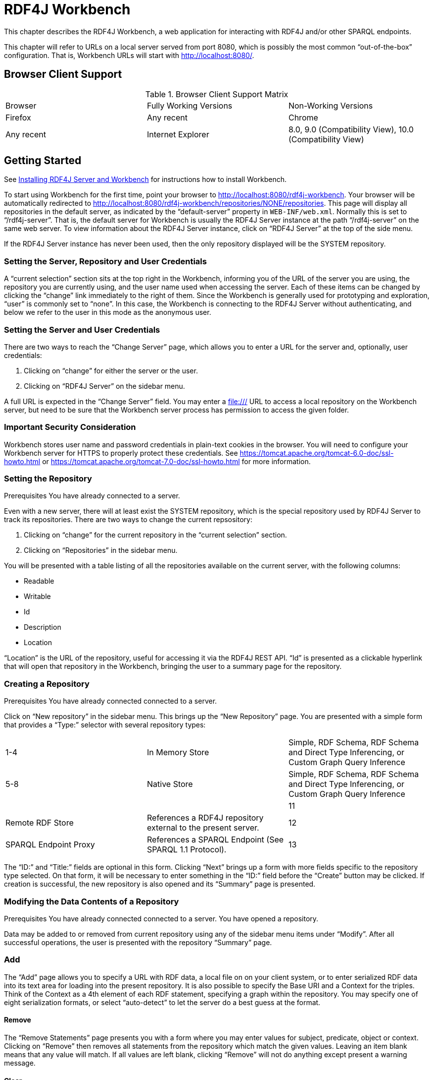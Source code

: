 = RDF4J Workbench

This chapter describes the RDF4J Workbench, a web application for interacting with RDF4J and/or other SPARQL endpoints.

This chapter will refer to URLs on a local server served from port 8080, which is possibly the most common “out-of-the-box” configuration. That is, Workbench URLs will start with http://localhost:8080/.

== Browser Client Support

.Browser Client Support Matrix 
|===
|Browser | Fully Working Versions | Non-Working Versions
|Firefox | Any recent 
|Chrome  | Any recent 	
|Internet Explorer | 8.0, 9.0 (Compatibility View),  10.0 (Compatibility View) | 9.0 (Other modes/views), 10.0 (Other modes/views)
|===

== Getting Started

See link:#_installing_rdf4j_server_and_rdf4j_workbench[Installing RDF4J Server and Workbench] for instructions how to install Workbench.

To start using Workbench for the first time, point your browser to http://localhost:8080/rdf4j-workbench. Your browser will be automatically redirected to http://localhost:8080/rdf4j-workbench/repositories/NONE/repositories. This page will display all repositories in the default server, as indicated by the “default-server” property in `WEB-INF/web.xml`. Normally this is set to “/rdf4j-server”. That is, the default server for Workbench is usually the RDF4J Server instance at the path “/rdf4j-server” on the same web server. To view information about the RDF4J Server instance, click on “RDF4J Server” at the top of the side menu.

If the RDF4J Server instance has never been used, then the only repository displayed will be the SYSTEM repository.

=== Setting the Server, Repository and User Credentials

A “current selection” section sits at the top right in the Workbench, informing you of the URL of the server you are using, the repository you are currently using, and the user name used when accessing the server. Each of these items can be changed by clicking the “change” link immediately to the right of them. Since the Workbench is generally used for prototyping and exploration, “user” is commonly set to “none”. In this case, the Workbench is connecting to the RDF4J Server without authenticating, and below we refer to the user in this mode as the anonymous user.

=== Setting the Server and User Credentials

There are two ways to reach the “Change Server” page, which allows you to enter a URL for the server and, optionally, user credentials:

1. Clicking on “change” for either the server or the user.
2. Clicking on “RDF4J Server” on the sidebar menu.

A full URL is expected in the “Change Server” field. You may enter a file:/// URL to access a local repository on the Workbench server, but need to be sure that the Workbench server process has permission to access the given folder.

=== Important Security Consideration

Workbench stores user name and password credentials in plain-text cookies in the browser. You will need to configure your Workbench server for HTTPS to properly protect these credentials. See https://tomcat.apache.org/tomcat-6.0-doc/ssl-howto.html or https://tomcat.apache.org/tomcat-7.0-doc/ssl-howto.html for more information.

=== Setting the Repository
Prerequisites You have already connected to a server.

Even with a new server, there will at least exist the SYSTEM repository, which is the special repository used by RDF4J Server to track its repositories. There are two ways to change the current repsository:

1. Clicking on “change” for the current repository in the “current selection” section.
2. Clicking on “Repositories” in the sidebar menu.

You will be presented with a table listing of all the repositories available on the current server, with the following columns:

- Readable
- Writable
- Id
- Description
- Location

“Location” is the URL of the repository, useful for accessing it via the RDF4J REST API. “Id” is presented as a clickable hyperlink that will open that repository in the Workbench, bringing the user to a summary page for the repository.

===  Creating a Repository
Prerequisites You have already connected connected to a server.

Click on “New repository” in the sidebar menu. This brings up the “New Repository” page. You are presented with a simple form that provides a “Type:” selector with several repository types:

|===
|1-4 | In Memory Store | Simple, RDF Schema, RDF Schema and Direct Type Inferencing, or Custom Graph Query Inference
|5-8 |	Native Store | Simple, RDF Schema, RDF Schema and Direct Type Inferencing, or Custom Graph Query Inference
||		
|11| Remote RDF Store |	References a RDF4J repository external to the present server.
|12| SPARQL Endpoint Proxy | References a SPARQL Endpoint (See SPARQL 1.1 Protocol).
|13| Federation Store | Presents other stores referenced on the present server as a single federation store for querying purposes.
|===

The “ID:” and “Title:” fields are optional in this form. Clicking “Next” brings up a form with more fields specific to the repository type selected. On that form, it will be necessary to enter something in the “ID:” field before the “Create” button may be clicked. If creation is successful, the new repository is also opened and its “Summary” page is presented.

=== Modifying the Data Contents of a Repository
Prerequisites You have already connected connected to a server.
You have opened a repository.

Data may be added to or removed from current repository using any of the sidebar menu items under “Modify”. After all successful operations, the user is presented with the repository “Summary” page.

=== Add

The “Add” page allows you to specify a URL with RDF data, a local file on on your client system, or to enter serialized RDF data into its text area for loading into the present repository. It is also possible to specify the Base URI and a Context for the triples. Think of the Context as a 4th element of each RDF statement, specifying a graph within the repository. You may specify one of eight serialization formats, or select “auto-detect” to let the server do a best guess at the format.

==== Remove

The “Remove Statements” page presents you with a form where you may enter values for subject, predicate, object or context. Clicking on “Remove” then removes all statements from the repository which match the given values. Leaving an item blank means that any value will match. If all values are left blank, clicking “Remove” will not do anything except present a warning message.

==== Clear

The “Clear Repository” page is powerful. Leaving the lone “Context:” field blank and clicking “Clear Context(s)” will remove all statements from all graphs in the repository. It is also possible to enter a resource value corresponding to a context that exists in the repository, and the statements for that graph only will be removed.

==== SPARQL Update

The “Execute SPARQL Update on Repository” page gives a text area where you enter a SPARQL 1.1 Update command. SPARQL Update is an extension to the SPARQL query language that provides full CRUD (Create Read Update Delete) capabilities. For more information see the W3C Recommendation for SPARQL 1.1 Update. Clicking “Execute” executes the specified SPARQL Update operation.

=== Exploring a Repository
Prerequisites You have already connected connected to a server.
You have opened a repository.

==== Summary Page

Click on “Summary” on the sidebar menu. A simple summary is displayed with the repository’s id, description, URL for remote access and the associated server’s URL for remote access. Many operations when repositories are created and updated display this page afterwards.

==== Namespaces Page

Namespace-prefix pairings can be defined within a repository, so that URIs can be displayed in shorthand form as a qualified name. To edit them, click on “Namespaces” on the sidebar menu. A page is displayed with a table of all presently defined pairs. Existing namespaces may be edited by selecting them in the drop-down list, which populates the text fields. The text fields may then be edited, and the “Update” button will make the change on the repository. The “Delete” button will remove whichever pair has been selected.

==== Contexts Page

“Context” is the RDF4J construct for implementing RDF Named Graphs, which allow a repository to group data into separately addressable graphs. The Explore page always displays the context (always a URI or blank node) with each triple, the combination of which is often referred to as a quad.

To view all the contexts for the present repository, click on “Contexts” on the sidebar menu. Each context is clickable, bringing you to the “Explore” page for that context value.

==== Types Page

Click on “Types” on the sidebar menu. A list of types is displayed. These types are the resulting output from this SPARQL query:

 SELECT DISTINCT ?type WHERE { ?subj a ?type }

==== Explore Page

Click on “Explore” in the sidebar menu. You are presented with an “Explore” page. Type a resource value into the empty “Resource” field, and hit Enter. You will be presented with a table listing all triples where your given resource is a part of the statement, or is the context (graph) name. Currently allowable resource values are:

- URI’s enclosed in angle brackets, e.g., <http://www.w3.org/1999/02/22-rdf-syntax-ns#type>
- Qualified Names (qnames), e.g. rdf:type, where the prefix “rdf” is associated with the namespace “http://www.w3.org/1999/02/22-rdf-syntax-ns#” in the repository.
- Literal values with an explicit datatype or language tag, e.g., “dog”@en or “hund”@de or “1”^^xsd:integer or “9.99”^^<http://www.w3.org/2001/XMLSchema#decimal>

Data types expressed with qnames also need to have their namespace defined in the repository.

By using the “Results per page” setting and the “Previous …” and “Next …” buttons, you may page through a long set of results, or display all of the results at once. There is also a “Show data types & language tags” checkbox which, when un-checked, allows a less verbose table view.

=== Querying a Repository

Clicking on “Query” on the sidebar menu brings you to Workbench’s querying interface. Here, you may enter queries in the SPARQL or SeRQL query languages, save them for future access, and execute them against your repository.

If you have executed queries previously, the query text area will show the most recently executed query. If not, it will be pre-populated with a prefix header (SPARQL) or footer (SeRQL) containing all the defined namespaces for the repository. The “Clear” button below the text area gives you the option to restore this pre-populated state for the currently selected query language.

The two other action buttons are “Save Query” and “Execute”:

- “Save Query” is only enabled when a name has been entered into the adjacent text field. Once clicked, your query is saved under the given name. An option to back out or overwrite is given if the name already exists. Saved queries are associated with the current repository and user name. If the “Save privately (do not share)” option is checked, then the saved query will only be visible to the current user.
- “Execute” attempts to execute the given query text, and then you are presented with a query results page. Values are clickable, and clicking on a value brings you to its “Explore” page. Similar display options are presented as the “Explore” page, as well.

=== Working with Saved Queries

Clicking “Saved queries” on the sidebar menu brings you to the Workbench’s interface for working with previously saved queries. All saved queries accessible to the current user are listed in alphabetical order by

- the user that saved them, then
- the query name

The query name is displayed as a clickable link that will execute the query, followed by 3 buttons:

|===
|Button | Action Description

| Show |	Toggles the display of the query metadata and query text. When the “Save Queries” page loads, this information is not showing to conserve screen real estate.
| Edit |	Brings you to the query entry page, pre-populated with the query text.
|Delete… | Deletes the saved query, with a confirmation dialog provided for safety. Users may only delete their own queries or queries that were saved anonymously.
|===

The query metadata fields, aside from query name and user, are:

- Query Language: either SPARQL or SeRQL
- Include Inferred Statements: whether to use any inferencing defined on the repository to expand the result set
- Rows per page: How many results to display per page at first
- Shared: whether this query is visible to users other than the one that saved it, restricted to always be true for the “anonymous” user

Note that it is only possible to save queries as the present user. If you edit another user’s query and save it with the same query name, a new saved query will be created associated with your user name.

=== Viewing all Triples and Exporting the Data

The “Export” link on the sidebar menu is convenient for bringing up a paged view of all quads in your triple store. As with other result views, resources are displayed as clickable links that bring you to that resource’s “Explore” page. In addition, it is possible to select from a number of serialization formats to download the entire contents of the triple store in:

- TriG
- BinaryRDF
- TriX
- N-Triples
- N-Quads
- N3
- RDF/XML
- RDF/JSON
- Turtle

